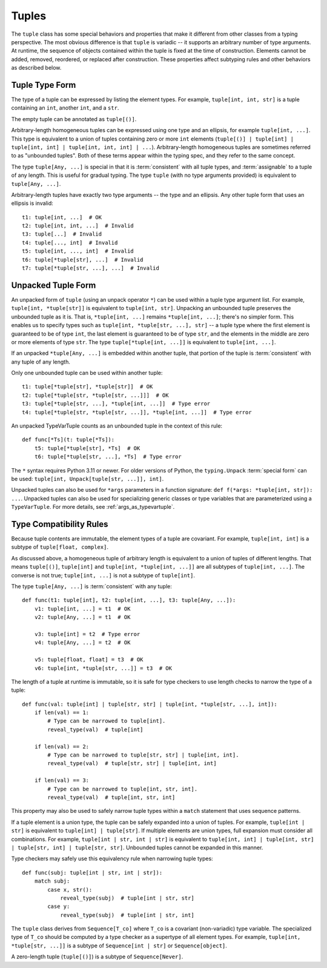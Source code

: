 .. _`tuples`:

Tuples
======

The ``tuple`` class has some special behaviors and properties that make it
different from other classes from a typing perspective. The most obvious
difference is that ``tuple`` is variadic -- it supports an arbitrary number
of type arguments. At runtime, the sequence of objects contained within the
tuple is fixed at the time of construction. Elements cannot be added, removed,
reordered, or replaced after construction. These properties affect subtyping
rules and other behaviors as described below.


Tuple Type Form
---------------

The type of a tuple can be expressed by listing the element types. For
example, ``tuple[int, int, str]`` is a tuple containing an ``int``, another
``int``, and a ``str``.

The empty tuple can be annotated as ``tuple[()]``.

Arbitrary-length homogeneous tuples can be expressed using one type and an
ellipsis, for example ``tuple[int, ...]``. This type is equivalent to a union
of tuples containing zero or more ``int`` elements (``tuple[()] |
tuple[int] | tuple[int, int] | tuple[int, int, int] | ...``).
Arbitrary-length homogeneous tuples are sometimes referred to as "unbounded
tuples". Both of these terms appear within the typing spec, and they refer to
the same concept.

The type ``tuple[Any, ...]`` is special in that it is :term:`consistent` with
all tuple types, and :term:`assignable` to a tuple of any length. This is
useful for gradual typing. The type ``tuple`` (with no type arguments provided)
is equivalent to ``tuple[Any, ...]``.

Arbitrary-length tuples have exactly two type arguments -- the type and
an ellipsis. Any other tuple form that uses an ellipsis is invalid::

    t1: tuple[int, ...]  # OK
    t2: tuple[int, int, ...]  # Invalid
    t3: tuple[...]  # Invalid
    t4: tuple[..., int]  # Invalid
    t5: tuple[int, ..., int]  # Invalid
    t6: tuple[*tuple[str], ...]  # Invalid
    t7: tuple[*tuple[str, ...], ...]  # Invalid


Unpacked Tuple Form
-------------------

An unpacked form of ``tuple`` (using an unpack operator ``*``) can be used
within a tuple type argument list. For example, ``tuple[int, *tuple[str]]``
is equivalent to ``tuple[int, str]``. Unpacking an unbounded tuple preserves
the unbounded tuple as it is. That is, ``*tuple[int, ...]`` remains
``*tuple[int, ...]``; there's no simpler form. This enables us to specify
types such as ``tuple[int, *tuple[str, ...], str]`` -- a tuple type where the
first element is guaranteed to be of type ``int``, the last element is
guaranteed to be of type ``str``, and the elements in the middle are zero or
more elements of type ``str``. The type ``tuple[*tuple[int, ...]]`` is
equivalent to ``tuple[int, ...]``.

If an unpacked ``*tuple[Any, ...]`` is embedded within another tuple, that
portion of the tuple is :term:`consistent` with any tuple of any length.

Only one unbounded tuple can be used within another tuple::

    t1: tuple[*tuple[str], *tuple[str]]  # OK
    t2: tuple[*tuple[str, *tuple[str, ...]]]  # OK
    t3: tuple[*tuple[str, ...], *tuple[int, ...]]  # Type error
    t4: tuple[*tuple[str, *tuple[str, ...]], *tuple[int, ...]]  # Type error

An unpacked TypeVarTuple counts as an unbounded tuple in the context of this rule::

    def func[*Ts](t: tuple[*Ts]):
        t5: tuple[*tuple[str], *Ts]  # OK
        t6: tuple[*tuple[str, ...], *Ts]  # Type error

The ``*`` syntax requires Python 3.11 or newer. For older versions of Python,
the ``typing.Unpack`` :term:`special form` can be used:
``tuple[int, Unpack[tuple[str, ...]], int]``.

Unpacked tuples can also be used for ``*args`` parameters in a function
signature: ``def f(*args: *tuple[int, str]): ...``. Unpacked tuples
can also be used for specializing generic classes or type variables that are
parameterized using a ``TypeVarTuple``. For more details, see
:ref:`args_as_typevartuple`.


Type Compatibility Rules
------------------------

Because tuple contents are immutable, the element types of a tuple are covariant.
For example, ``tuple[int, int]`` is a subtype of ``tuple[float, complex]``.

As discussed above, a homogeneous tuple of arbitrary length is equivalent
to a union of tuples of different lengths. That means ``tuple[()]``,
``tuple[int]`` and ``tuple[int, *tuple[int, ...]]`` are all subtypes of
``tuple[int, ...]``. The converse is not true; ``tuple[int, ...]`` is not a
subtype of ``tuple[int]``.

The type ``tuple[Any, ...]`` is :term:`consistent` with any tuple::

    def func(t1: tuple[int], t2: tuple[int, ...], t3: tuple[Any, ...]):
        v1: tuple[int, ...] = t1  # OK
        v2: tuple[Any, ...] = t1  # OK

        v3: tuple[int] = t2  # Type error
        v4: tuple[Any, ...] = t2  # OK

        v5: tuple[float, float] = t3  # OK
        v6: tuple[int, *tuple[str, ...]] = t3  # OK


The length of a tuple at runtime is immutable, so it is safe for type checkers
to use length checks to narrow the type of a tuple::

    def func(val: tuple[int] | tuple[str, str] | tuple[int, *tuple[str, ...], int]):
        if len(val) == 1:
            # Type can be narrowed to tuple[int].
            reveal_type(val)  # tuple[int]

        if len(val) == 2:
            # Type can be narrowed to tuple[str, str] | tuple[int, int].
            reveal_type(val)  # tuple[str, str] | tuple[int, int]

        if len(val) == 3:
            # Type can be narrowed to tuple[int, str, int].
            reveal_type(val)  # tuple[int, str, int]

This property may also be used to safely narrow tuple types within a ``match``
statement that uses sequence patterns.

If a tuple element is a union type, the tuple can be safely expanded into a
union of tuples. For example, ``tuple[int | str]`` is equivalent to
``tuple[int] | tuple[str]``. If multiple elements are union types, full expansion
must consider all combinations. For example, ``tuple[int | str, int | str]`` is
equivalent to ``tuple[int, int] | tuple[int, str] | tuple[str, int] | tuple[str, str]``.
Unbounded tuples cannot be expanded in this manner.

Type checkers may safely use this equivalency rule when narrowing tuple types::

    def func(subj: tuple[int | str, int | str]):
        match subj:
            case x, str():
                reveal_type(subj)  # tuple[int | str, str]
            case y:
                reveal_type(subj)  # tuple[int | str, int]

The ``tuple`` class derives from ``Sequence[T_co]`` where ``T_co`` is a covariant
(non-variadic) type variable. The specialized type of ``T_co`` should be computed
by a type checker as a supertype of all element types.
For example, ``tuple[int, *tuple[str, ...]]`` is a subtype of
``Sequence[int | str]`` or ``Sequence[object]``.

A zero-length tuple (``tuple[()]``) is a subtype of ``Sequence[Never]``.
